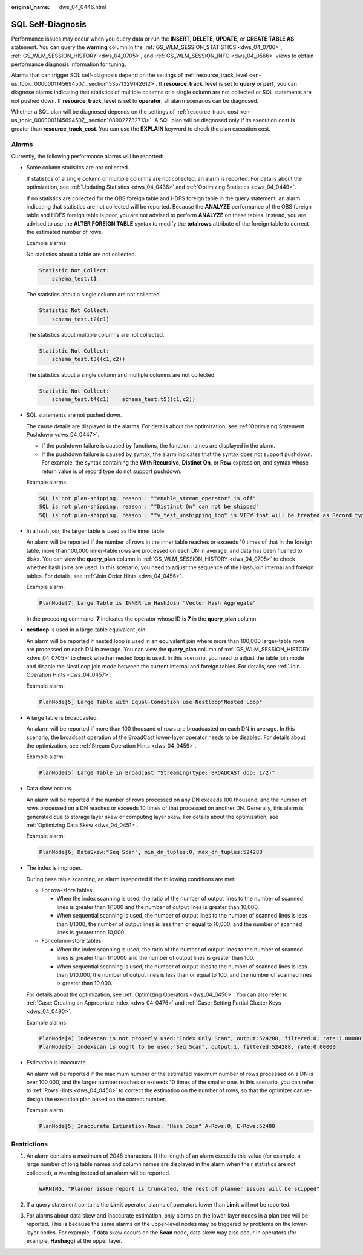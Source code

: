 :original_name: dws_04_0446.html

.. _dws_04_0446:

SQL Self-Diagnosis
==================

Performance issues may occur when you query data or run the **INSERT**, **DELETE**, **UPDATE**, or **CREATE TABLE AS** statement. You can query the **warning** column in the :ref:`GS_WLM_SESSION_STATISTICS <dws_04_0706>`, :ref:`GS_WLM_SESSION_HISTORY <dws_04_0705>`, and :ref:`GS_WLM_SESSION_INFO <dws_04_0566>` views to obtain performance diagnosis information for tuning.

Alarms that can trigger SQL self-diagnosis depend on the settings of :ref:`resource_track_level <en-us_topic_0000001145694507__section153571329142612>`. If **resource_track_level** is set to **query** or **perf**, you can diagnose alarms indicating that statistics of multiple columns or a single column are not collected or SQL statements are not pushed down. If **resource_track_level** is set to **operator**, all alarm scenarios can be diagnosed.

Whether a SQL plan will be diagnosed depends on the settings of :ref:`resource_track_cost <en-us_topic_0000001145694507__section1089022732713>`. A SQL plan will be diagnosed only if its execution cost is greater than **resource_track_cost**. You can use the **EXPLAIN** keyword to check the plan execution cost.

Alarms
------

Currently, the following performance alarms will be reported:

-  Some column statistics are not collected.

   If statistics of a single column or multiple columns are not collected, an alarm is reported. For details about the optimization, see :ref:`Updating Statistics <dws_04_0436>` and :ref:`Optimizing Statistics <dws_04_0449>`.

   If no statistics are collected for the OBS foreign table and HDFS foreign table in the query statement, an alarm indicating that statistics are not collected will be reported. Because the **ANALYZE** performance of the OBS foreign table and HDFS foreign table is poor, you are not advised to perform **ANALYZE** on these tables. Instead, you are advised to use the **ALTER FOREIGN TABLE** syntax to modify the **totalrows** attribute of the foreign table to correct the estimated number of rows.

   Example alarms:

   No statistics about a table are not collected.

   .. code-block::

      Statistic Not Collect:
          schema_test.t1

   The statistics about a single column are not collected.

   .. code-block::

      Statistic Not Collect:
          schema_test.t2(c1)

   The statistics about multiple columns are not collected.

   .. code-block::

      Statistic Not Collect:
          schema_test.t3((c1,c2))

   The statistics about a single column and multiple columns are not collected.

   .. code-block::

      Statistic Not Collect:
          schema_test.t4(c1)    schema_test.t5((c1,c2))

-  SQL statements are not pushed down.

   The cause details are displayed in the alarms. For details about the optimization, see :ref:`Optimizing Statement Pushdown <dws_04_0447>`.

   -  If the pushdown failure is caused by functions, the function names are displayed in the alarm.
   -  If the pushdown failure is caused by syntax, the alarm indicates that the syntax does not support pushdown. For example, the syntax containing the **With Recursive**, **Distinct On**, or **Row** expression, and syntax whose return value is of record type do not support pushdown.

   Example alarms:

   .. code-block::

      SQL is not plan-shipping, reason : ""enable_stream_operator" is off"
      SQL is not plan-shipping, reason : ""Distinct On" can not be shipped"
      SQL is not plan-shipping, reason : ""v_test_unshipping_log" is VIEW that will be treated as Record type can't be shipped"

-  In a hash join, the larger table is used as the inner table.

   An alarm will be reported if the number of rows in the inner table reaches or exceeds 10 times of that in the foreign table, more than 100,000 inner-table rows are processed on each DN in average, and data has been flushed to disks. You can view the **query_plan** column in :ref:`GS_WLM_SESSION_HISTORY <dws_04_0705>` to check whether hash joins are used. In this scenario, you need to adjust the sequence of the HashJoin internal and foreign tables. For details, see :ref:`Join Order Hints <dws_04_0456>`.

   Example alarm:

   .. code-block::

      PlanNode[7] Large Table is INNER in HashJoin "Vector Hash Aggregate"

   In the preceding command, **7** indicates the operator whose ID is **7** in the **query_plan** column.

-  **nestloop** is used in a large-table equivalent join.

   An alarm will be reported if nested loop is used in an equivalent join where more than 100,000 larger-table rows are processed on each DN in average. You can view the **query_plan** column of :ref:`GS_WLM_SESSION_HISTORY <dws_04_0705>` to check whether nested loop is used. In this scenario, you need to adjust the table join mode and disable the NestLoop join mode between the current internal and foreign tables. For details, see :ref:`Join Operation Hints <dws_04_0457>`.

   Example alarm:

   .. code-block::

      PlanNode[5] Large Table with Equal-Condition use Nestloop"Nested Loop"

-  A large table is broadcasted.

   An alarm will be reported if more than 100 thousand of rows are broadcasted on each DN in average. In this scenario, the broadcast operation of the BroadCast lower-layer operator needs to be disabled. For details about the optimization, see :ref:`Stream Operation Hints <dws_04_0459>`.

   Example alarm:

   .. code-block::

      PlanNode[5] Large Table in Broadcast "Streaming(type: BROADCAST dop: 1/2)"

-  Data skew occurs.

   An alarm will be reported if the number of rows processed on any DN exceeds 100 thousand, and the number of rows processed on a DN reaches or exceeds 10 times of that processed on another DN. Generally, this alarm is generated due to storage layer skew or computing layer skew. For details about the optimization, see :ref:`Optimizing Data Skew <dws_04_0451>`.

   Example alarm:

   .. code-block::

      PlanNode[6] DataSkew:"Seq Scan", min_dn_tuples:0, max_dn_tuples:524288

-  The index is improper.

   During base table scanning, an alarm is reported if the following conditions are met:

   -  For row-store tables:

      -  When the index scanning is used, the ratio of the number of output lines to the number of scanned lines is greater than 1/1000 and the number of output lines is greater than 10,000.
      -  When sequential scanning is used, the number of output lines to the number of scanned lines is less than 1/1000, the number of output lines is less than or equal to 10,000, and the number of scanned lines is greater than 10,000.

   -  For column-store tables:

      -  When the index scanning is used, the ratio of the number of output lines to the number of scanned lines is greater than 1/10000 and the number of output lines is greater than 100.
      -  When sequential scanning is used, the number of output lines to the number of scanned lines is less than 1/10,000, the number of output lines is less than or equal to 100, and the number of scanned lines is greater than 10,000.

   For details about the optimization, see :ref:`Optimizing Operators <dws_04_0450>`. You can also refer to :ref:`Case: Creating an Appropriate Index <dws_04_0476>` and :ref:`Case: Setting Partial Cluster Keys <dws_04_0490>`.

   Example alarms:

   .. code-block::

      PlanNode[4] Indexscan is not properly used:"Index Only Scan", output:524288, filtered:0, rate:1.00000
      PlanNode[5] Indexscan is ought to be used:"Seq Scan", output:1, filtered:524288, rate:0.00000

-  Estimation is inaccurate.

   An alarm will be reported if the maximum number or the estimated maximum number of rows processed on a DN is over 100,000, and the larger number reaches or exceeds 10 times of the smaller one. In this scenario, you can refer to :ref:`Rows Hints <dws_04_0458>` to correct the estimation on the number of rows, so that the optimizer can re-design the execution plan based on the correct number.

   Example alarm:

   .. code-block::

      PlanNode[5] Inaccurate Estimation-Rows: "Hash Join" A-Rows:0, E-Rows:52488

Restrictions
------------

#. An alarm contains a maximum of 2048 characters. If the length of an alarm exceeds this value (for example, a large number of long table names and column names are displayed in the alarm when their statistics are not collected), a warning instead of an alarm will be reported.

   .. code-block::

      WARNING, "Planner issue report is truncated, the rest of planner issues will be skipped"

#. If a query statement contains the **Limit** operator, alarms of operators lower than **Limit** will not be reported.

#. For alarms about data skew and inaccurate estimation, only alarms on the lower-layer nodes in a plan tree will be reported. This is because the same alarms on the upper-level nodes may be triggered by problems on the lower-layer nodes. For example, if data skew occurs on the **Scan** node, data skew may also occur in operators (for example, **Hashagg**) at the upper layer.
